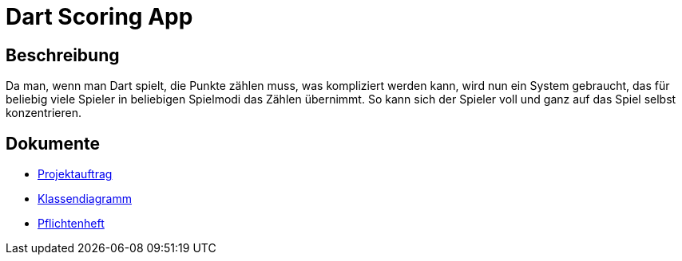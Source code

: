 = Dart Scoring App
ifdef::env-github[]
:tip-caption: :bulb:
:note-caption: :information_source:
:important-caption: :heavy_exclamation_mark:
:caution-caption: :fire:
:warning-caption: :warning:
endif::[]

== Beschreibung

Da man, wenn man Dart spielt, die Punkte zählen muss, was kompliziert werden kann,
wird nun ein System gebraucht, das für beliebig viele Spieler in beliebigen
Spielmodi das Zählen übernimmt. So kann sich der Spieler voll und ganz auf das
Spiel selbst konzentrieren.

== Dokumente
- https://2223-3bhif-syp.github.io/Dart-Scoring-App/projectAssignment[Projektauftrag]
- https://2223-3bhif-syp.github.io/Dart-Scoring-App/classDiagram[Klassendiagramm]
- https://2223-3bhif-syp.github.io/Dart-Scoring-App/pflichtenheft[Pflichtenheft]
